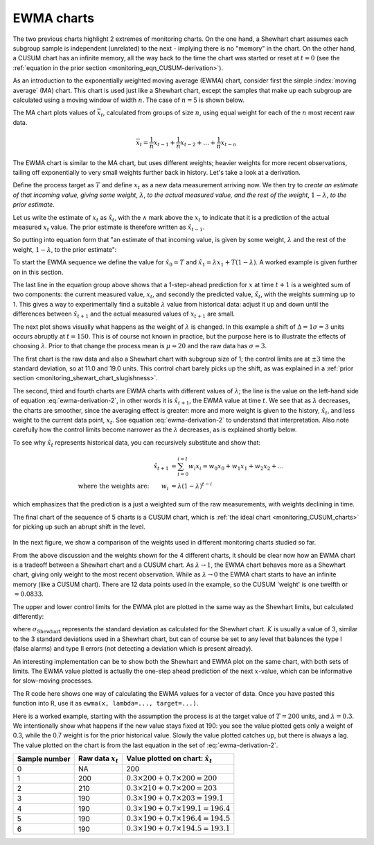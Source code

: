 .. _monitoring_EWMA:

EWMA charts
==============

.. index::
	see: exponentially weighted moving average; EWMA
	pair: EWMA; process monitoring

The two previous charts highlight 2 extremes of monitoring charts. On the one hand, a Shewhart chart assumes each subgroup sample is independent (unrelated) to the next - implying there is no "memory" in the chart. On the other hand, a CUSUM chart has an infinite memory, all the way back to the time the chart was started or reset at :math:`t=0` (see the :ref:`equation in the prior section <monitoring_eqn_CUSUM-derivation>`).

As an introduction to the exponentially weighted moving average (EWMA) chart, consider first the simple :index:`moving average` (MA) chart. This chart is used just like a Shewhart chart, except the samples that make up each subgroup are calculated using a moving window of width :math:`n`. The case of :math:`n=5` is shown below.

.. image:: ../figures/monitoring/explain-moving-average-data-source.png
	:width: 800px
	:align: left
	:scale: 50
	:alt: fake width

The MA chart plots values of :math:`\overline{x}_t`, calculated from groups of size :math:`n`, using equal weight for each of the :math:`n` most recent raw data.

.. math::	
	
	\overline{x}_t = \frac{1}{n}x_{t-1} + \frac{1}{n}x_{t-2} + \ldots + \frac{1}{n}x_{t-n}

The EWMA chart is similar to the MA chart, but uses different weights; heavier weights for more recent observations, tailing off exponentially to very small weights further back in history. Let's take a look at a derivation. 

Define the process target as :math:`T` and define :math:`x_t` as a new data measurement arriving now. We then try to *create an estimate of that incoming value, giving some weight*, :math:`\lambda`, *to the actual measured value, and the rest of the weight*, :math:`1-\lambda`, *to the prior estimate*.

Let us write the estimate of :math:`x_t` as :math:`\hat{x}_t`, with the :math:`\wedge` mark above the :math:`x_t` to indicate that it is a prediction of the actual measured :math:`x_t` value. The prior estimate is therefore written as :math:`\hat{x}_{t-1}`.

So putting into equation form that "an estimate of that incoming value, is given by some weight, :math:`\lambda` and the rest of the weight, :math:`1-\lambda`, to the prior estimate":

.. math:: 
	:label: ewma-derivation-2
	
		\begin{array}{rcl}
			\hat{x}_{t} &=& \lambda x_t + \left(1-\lambda \right)\hat{x}_{t-1} \\			
			\hat{x}_{t} &=& \hat{x}_{t-1} +\lambda \left( x_t -\hat{x}_{t-1} \right)   \\
			\hat{x}_{t+1} &=& \hat{x}_{t} +\lambda \left( x_{t+1} -\hat{x}_{t} \right)  \\
			\hat{x}_{t+1} &=& \lambda  x_{t+1} +\left(1-\lambda \right)  \hat{x}_{t}
		\end{array}

To start the EWMA sequence we define the value for :math:`\hat{x}_0 = T` and :math:`\hat{x}_1 = \lambda x_1 + T \left(1-\lambda \right)`. A worked example is given further on in this section.

The last line in the equation group above shows that a 1-step-ahead prediction for :math:`x` at time :math:`t+1` is a weighted sum of two components: the current measured value, :math:`x_t`, and secondly the predicted value, :math:`\hat{x}_t`, with the weights summing up to 1. This gives a way to experimentally find a suitable :math:`\lambda` value from historical data: adjust it up and down until the differences between :math:`\hat{x}_{t+1}` and the actual measured values of :math:`x_{t+1}` are small.

The next plot shows visually what happens as the weight of :math:`\lambda` is changed. In this example a shift of :math:`\Delta = 1\sigma = 3` units occurs abruptly at :math:`t=150`. This is of course not known in practice, but the purpose here is to illustrate the effects of choosing :math:`\lambda`. Prior to that change the process mean is :math:`\mu=20` and the raw data has :math:`\sigma = 3`. 

The first chart is the raw data and also a Shewhart chart with subgroup size of 1; the control limits are at :math:`\pm 3` time the standard deviation, so at 11.0 and 19.0 units. This control chart barely picks up the shift, as was explained in a :ref:`prior section <monitoring_shewart_chart_slugishness>`.

The second, third and fourth charts are EWMA charts with different values of :math:`\lambda`; the line is the value on the left-hand side of equation :eq:`ewma-derivation-2`, in other words it is :math:`\hat{x}_{t+1}`, the EWMA value at time :math:`t`. We see that as :math:`\lambda` decreases, the charts are smoother, since the averaging effect is greater: more and more weight is given to the history, :math:`\hat{x}_{t}`, and less weight to the current data point, :math:`x_t`.  See equation :eq:`ewma-derivation-2` to understand that interpretation. Also note carefully how the control limits become narrower as the :math:`\lambda` decreases, as is explained shortly below.

To see why :math:`\hat{x}_{t}` represents historical data, you can recursively substitute and show that:

.. math::
	
	\hat{x}_{t+1} &= \sum_{i=0}^{i=t}{w_i x_i} = w_0x_0 + w_1x_1 + w_2x_2 + \ldots \\
	\text{where the weights are:} \qquad w_i &= \lambda (1-\lambda)^{t-i}

which emphasizes that the prediction is a just a weighted sum of the raw measurements, with weights declining in time. 

The final chart of the sequence of 5 charts is a CUSUM chart, which is :ref:`the ideal chart <monitoring_CUSUM_charts>` for picking up such an abrupt shift in the level. 

.. figure:: ../figures/monitoring/explain-EWMA.png
	:width: 750px
	:align: center
	:scale: 80

In the next figure, we show a comparison of the weights used in different monitoring charts studied so far.

From the above discussion and the weights shown for the 4 different charts, it should be clear now how an EWMA chart is a tradeoff between a Shewhart chart and a CUSUM chart. As :math:`\lambda \rightarrow 1`, the EWMA chart behaves more as a Shewhart chart, giving only weight to the most recent observation. While as :math:`\lambda \rightarrow 0` the EWMA chart starts to have an infinite memory (like a CUSUM chart). There are 12 data points used in the example, so the CUSUM 'weight' is one twelfth or :math:`\approx 0.0833`.

.. image:: ../figures/monitoring/explain-weights-for-process-monitoring.png
	:alt: ../figures/monitoring/explain-weights-for-process-monitoring.R
	:width: 900px
	:align: center
	:scale: 65
	
.. FAKE WIDTH ABOVE
	
The upper and lower control limits for the EWMA plot are plotted in the same way as the Shewhart limits, but calculated differently:

.. math::
	:label: ewma-limits
	
	\begin{array}{rcccl} 
		 \text{LCL} = \overline{\overline{x}} - K \cdot \sigma_{\text{Shewhart}}\sqrt{\frac{\displaystyle \lambda}{\displaystyle 2-\lambda}} &&  &&  \text{UCL} = \overline{\overline{x}} + K \cdot \sigma_{\text{Shewhart}} \sqrt{\frac{\displaystyle \lambda}{\displaystyle 2-\lambda}}
	\end{array} 

where :math:`\sigma_{\text{Shewhart}}` represents the standard deviation as calculated for the Shewhart chart. :math:`K` is usually a value of 3, similar to the 3 standard deviations used in a Shewhart chart, but can of course be set to any level that balances the type I (false alarms) and type II errors (not detecting a deviation which is present already). 

An interesting implementation can be to show both the Shewhart and EWMA plot on the same chart, with both sets of limits. The EWMA value plotted is actually the one-step ahead prediction of the next :math:`x`-value, which can be informative for slow-moving processes.

The R code here shows one way of calculating the EWMA values for a vector of data. Once you have pasted this function into R, use it as ``ewma(x, lambda=..., target=...)``.

.. dcl:: R
	:height: 450px

	ewma <- function(x, lambda, target=x[1]){
	    N <- length(x)
	    y <- numeric(N)
	    y[1] = target
	    for (k in 2:N){
	        error = x[k - 1] - y[k - 1]
	        y[k] = y[k - 1] + lambda*error
	    }
	return(y)
	}
	
	# Try using this function now:
	x <- c(200, 210, 190, 190, 190, 190)
	ewma(x, lambda = 0.3, target = 200)


.. EWMA can detect both changes in level and changes in variance
.. TODO: After introducing concept, show why Shewhart fails with heavy autocorr. Have to increase Shewhart N, or widen the limits.

Here is a worked example, starting with the assumption the process is at the target value of :math:`T = 200` units, and :math:`\lambda=0.3`. We intentionally show what happens if the new value stays fixed at 190: you see the value plotted gets only a weight of 0.3, while the 0.7 weight is for the prior historical value. Slowly the value plotted catches up, but there is always a lag. The value plotted on the chart is from the last equation in the set of :eq:`ewma-derivation-2`.

============= ==================== ==================================================
Sample number Raw data :math:`x_t` Value plotted on chart: :math:`\hat{x}_t`  
============= ==================== ==================================================
0             NA                   200	
1             200                  :math:`0.3 \times 200 + 0.7 \times 200 = 200` 
2             210                  :math:`0.3 \times 210 + 0.7 \times 200 = 203` 
3             190                  :math:`0.3 \times 190 + 0.7 \times 203 = 199.1`
4             190                  :math:`0.3 \times 190 + 0.7 \times 199.1 = 196.4` 
5             190                  :math:`0.3 \times 190 + 0.7 \times 196.4 = 194.5` 
6             190                  :math:`0.3 \times 190 + 0.7 \times 194.5 = 193.1` 
============= ==================== ==================================================